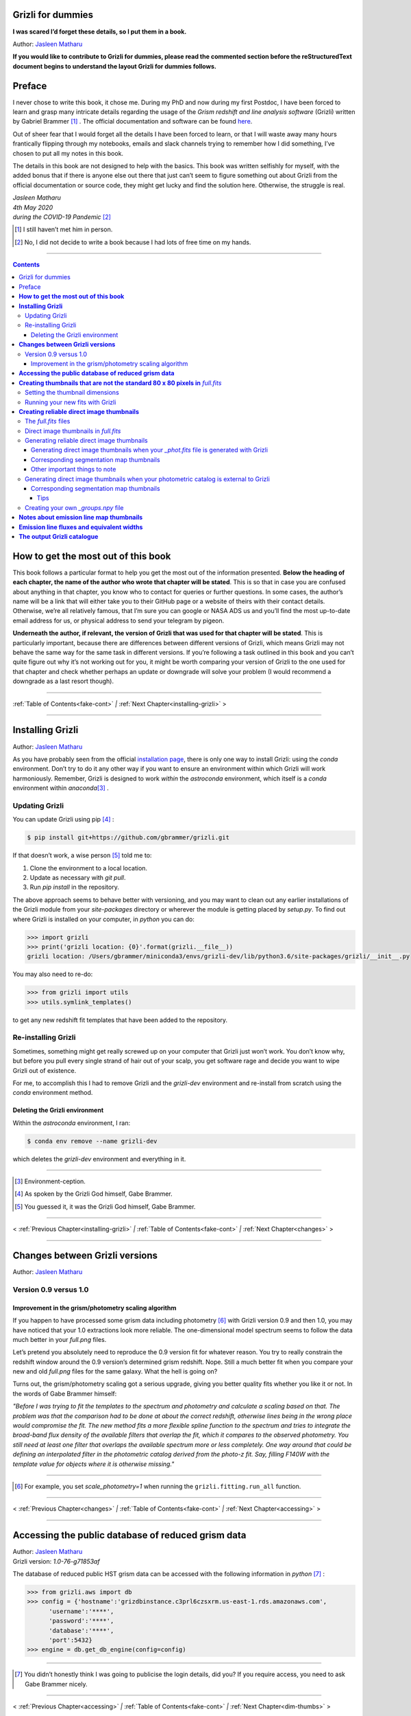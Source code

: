 .. raw:: html

   <!---
   Hello there! If you want to contribute to Grizli for dummies, please follow the
   following format when adding a chapter to the book:

   1. Below the heading of each chapter, the name of the author who wrote that
   chapter is stated. It's more helpful if you can make your name a link to your
   GitHub page or personal website, such that if a reader is confused about
   something written in the chapter, they know how to contact you for further
   questions.

   2. Underneath the Author name for each chapter, please state the Grizli version
   you used for the task explained in that chapter (if relevant). Reasons for doing
   this are explained in Chapter 1 of Grizli for dummies.

   3. Place your footnotes at the end of each chapter.

   4. Put a navigation bar at the end of your chapter (see existing examples).

   If you follow the above steps, it will really make the editing process easier
   for me -- thank you!

   Jasleen Matharu 11th June 2020
   -->

Grizli for dummies
==================

**I was scared I’d forget these details, so I put them in a book.**

Author: `Jasleen Matharu <https://github.com/jkmatharu>`__

**If you would like to contribute to Grizli for dummies, please read the
commented section before the reStructuredText document begins to understand the
layout Grizli for dummies follows.**


Preface
=======

I never chose to write this book, it chose me. During my PhD and now
during my first Postdoc, I have been forced to learn and grasp many
intricate details regarding the usage of the *Grism redshift and line
analysis software* (Grizli) written by Gabriel Brammer [#]_ . The official
documentation and software can be found
`here <https://grizli.readthedocs.io/en/master/>`__.

Out of sheer fear that I would forget all the details I have been forced
to learn, or that I will waste away many hours frantically flipping
through my notebooks, emails and slack channels trying to remember how I
did something, I’ve chosen to put all my notes in this book.

The details in this book are not designed to help with the basics. This
book was written selfishly for myself, with the added bonus that if
there is anyone else out there that just can’t seem to figure something
out about Grizli from the official documentation or source code, they
might get lucky and find the solution here. Otherwise, the struggle is
real.


| *Jasleen Matharu*
| *4th May 2020*
| *during the COVID-19 Pandemic* [#]_ 

.. [#] I still haven’t met him in person.
.. [#] No, I did not decide to write a book because I had lots of free time
  on my hands.

.. _fake-cont:

--------------


.. contents::


.. _this-book:

**How to get the most out of this book**
========================================

This book follows a particular format to help you get the most out of
the information presented. **Below the heading of each chapter, the name
of the author who wrote that chapter will be stated**. This is so that
in case you are confused about anything in that chapter, you know who to
contact for queries or further questions. In some cases, the author’s
name will be a link that will either take you to their GitHub page or a
website of theirs with their contact details. Otherwise, we’re all
relatively famous, that I’m sure you can google or NASA ADS us and
you’ll find the most up-to-date email address for us, or physical
address to send your telegram by pigeon.

**Underneath the author, if relevant, the version of Grizli that was
used for that chapter will be stated**. This is particularly important,
because there are differences between different versions of Grizli,
which means Grizli may not behave the same way for the same task in
different versions. If you’re following a task outlined in this book and
you can’t quite figure out why it’s not working out for you, it might be
worth comparing your version of Grizli to the one used for that chapter
and check whether perhaps an update or downgrade will solve your problem
(I would recommend a downgrade as a last resort though).

--------------

:ref:`Table of Contents<fake-cont>` `|` :ref:`Next Chapter<installing-grizli>` >

--------------

.. _installing-grizli:

**Installing Grizli**
=====================

Author: `Jasleen Matharu <https://github.com/jkmatharu>`__

As you have probably seen from the official `installation
page <https://grizli.readthedocs.io/en/master/grizli/install.html>`__,
there is only one way to install Grizli: using the `conda`
environment. Don’t try to do it any other way if you want to ensure an
environment within which Grizli will work harmoniously. Remember, Grizli
is designed to work *within* the `astroconda` environment, which
itself is a `conda` environment within `anaconda`\ [#]_ .

Updating Grizli
---------------

You can update Grizli using pip [#]_ :

.. code:: bash

		$ pip install git+https://github.com/gbrammer/grizli.git

If that doesn’t work, a wise person [#]_ told me to:

1. Clone the environment to a local location.

2. Update as necessary with `git pull`.

3. Run `pip install` in the repository.

The above approach seems to behave better with versioning, and you may
want to clean out any earlier installations of the Grizli module from
your `site-packages` directory or wherever the module is getting
placed by `setup.py`. To find out where Grizli is installed on your
computer, in `python` you can do:

.. code:: python

		>>> import grizli
		>>> print('grizli location: {0}'.format(grizli.__file__))
		grizli location: /Users/gbrammer/miniconda3/envs/grizli-dev/lib/python3.6/site-packages/grizli/__init__.py

You may also need to re-do:

.. code:: python

       >>> from grizli import utils
       >>> utils.symlink_templates()

to get any new redshift fit templates that have been added to the
repository.

Re-installing Grizli
--------------------

Sometimes, something might get really screwed up on your computer that
Grizli just won’t work. You don’t know why, but before you pull every
single strand of hair out of your scalp, you get software rage and
decide you want to wipe Grizli out of existence.

For me, to accomplish this I had to remove Grizli and the `grizli-dev`
environment and re-install from scratch using the `conda` environment
method.

Deleting the Grizli environment
~~~~~~~~~~~~~~~~~~~~~~~~~~~~~~~

Within the `astroconda` environment, I ran:

.. code:: bash

		$ conda env remove --name grizli-dev

which deletes the `grizli-dev` environment and everything in it.

--------------

.. [#] Environment-ception.
.. [#] As spoken by the Grizli God himself, Gabe Brammer.
.. [#] You guessed it, it was the Grizli God himself, Gabe Brammer.

--------------

< :ref:`Previous Chapter<installing-grizli>` `|` :ref:`Table of Contents<fake-cont>` `|` :ref:`Next Chapter<changes>` >

--------------

.. _changes:

**Changes between Grizli versions**
===================================

Author: `Jasleen Matharu <https://github.com/jkmatharu>`__

Version 0.9 versus 1.0
----------------------

Improvement in the grism/photometry scaling algorithm
~~~~~~~~~~~~~~~~~~~~~~~~~~~~~~~~~~~~~~~~~~~~~~~~~~~~~

If you happen to have processed some grism data including photometry [#]_ 
with Grizli version 0.9 and then 1.0, you may have noticed that your 1.0
extractions look more reliable. The one-dimensional model spectrum seems
to follow the data much better in your `full.png` files.

Let’s pretend you absolutely need to reproduce the 0.9 version fit for
whatever reason. You try to really constrain the redshift window around
the 0.9 version’s determined grism redshift. Nope. Still a much better
fit when you compare your new and old `full.png` files for the same
galaxy. What the hell is going on?

Turns out, the grism/photometry scaling got a serious upgrade, giving
you better quality fits whether you like it or not. In the words of Gabe
Brammer himself:

*"Before I was trying to fit the templates to the spectrum and
photometry and calculate a scaling based on that. The problem was that
the comparison had to be done at about the correct redshift, otherwise
lines being in the wrong place would compromise the fit. The new method
fits a more flexible spline function to the spectrum and tries to
integrate the broad-band flux density of the available filters that
overlap the fit, which it compares to the observed photometry. You still
need at least one filter that overlaps the available spectrum more or
less completely. One way around that could be defining an interpolated
filter in the photometric catalog derived from the photo-z fit. Say,
filling F140W with the template value for objects where it is otherwise
missing."*

--------------

.. [#] For example, you set `scale_photometry=1` when running the ``grizli.fitting.run_all`` function.

--------------

< :ref:`Previous Chapter<changes>` `|` :ref:`Table of Contents<fake-cont>` `|` :ref:`Next Chapter<accessing>` >

--------------

.. _accessing:

**Accessing the public database of reduced grism data**
=======================================================

| Author: `Jasleen Matharu <https://github.com/jkmatharu>`__
| Grizli version: `1.0-76-g71853af`

The database of reduced public HST grism data can be accessed with the
following information in `python` [#]_ :

.. code:: python

	>>> from grizli.aws import db
	>>> config = {'hostname':'grizdbinstance.c3prl6czsxrm.us-east-1.rds.amazonaws.com',
	      'username':'****',
	      'password':'****',
	      'database':'****',
	      'port':5432}
	>>> engine = db.get_db_engine(config=config)

--------------

.. [#] You didn’t honestly think I was going to publicise the login details, did you? If you require access, you need to ask Gabe Brammer nicely.

--------------

< :ref:`Previous Chapter<accessing>` `|` :ref:`Table of Contents<fake-cont>` `|` :ref:`Next Chapter<dim-thumbs>` >

--------------

.. _dim-thumbs:

**Creating thumbnails that are not the standard 80 x 80 pixels in** `full.fits`
===============================================================================

| Author: `Jasleen Matharu <https://github.com/jkmatharu>`__
| Grizli version: `1.0-76-g71853af`

In this chapter, I will walk you through how to create thumbnails in
your `full.fits` files with the dimensions of your choice.

If you already have existing `beams.fits` files you’ve generated, you
do not need to recreate them for this task, unless your beams aren’t
tall enough. For reference, I successfully created 189 x 189 pixel
thumbnails from existing beams that were used to create the standard 80
x 80 thumbnails in `full.fits`. What you will need is:

-  To load and initiate the relevant line templates for fitting the line
   fluxes:

   .. code:: python

		>>> templ0 = grizli.utils.load_templates(fwhm=1200, line_complexes=True,
		            stars=False, full_line_list=None,  continuum_list=None,
		            fsps_templates=True)

		>>> templ1 = grizli.utils.load_templates(fwhm=1200, line_complexes=False, 
			     stars=False, full_line_list=None, continuum_list=None,
		             fsps_templates=True)

-  **If you’re including photometry in your fit, do the following steps
   before the above**:

   1. Install `eazy-py <https://github.com/gbrammer/eazy-py>`__ (and
      import it in your `python` script with the line
      ``import eazy``), with the following parameters [#]_ defined in your
      `python` script:

      .. code:: python

                 params = {}
                 params['Z_STEP'] = 0.002
                 params['Z_MAX'] = 4
                 params['TEMPLATES_FILE'] = 'templates/fsps_full/tweak_fsps_QSF_12_v3.param'
                 params['PRIOR_FILTER'] = 205
                 params['MW_EBV'] = {'aegis':0.0066, 'cosmos':0.0148, 'goodss':0.0069, \
                                 'uds':0.0195, 'goodsn':0.0103}['goodsn']

   2. Acquire the `.translate` files for your field.

   3. Define the following parameters [#]_ for your field:

      .. code:: python

                 params['CATALOG_FILE'] = my_photometric_catalogue.cat
                 params['MAIN_OUTPUT_FILE'] = '{0}_3dhst.{1}.eazypy'.format('goodss', 'v4.4')

   4. Create a symlink to your `templates` directory with the
      following lines of `python` code:

      .. code:: python

                 import os
                 eazy.symlink_eazy_inputs(path=os.path.dirname(eazy.__file__)+'/data')

   5. Run the following line of `python` code:

      .. code:: python

                 ez = eazy.photoz.PhotoZ(param_file=None, translate_file=translate_file,
                         zeropoint_file=None, params=params, load_prior=True, load_products=False)

   6. **Then, after loading and initiating your line templates as shown
      in the first bullet point, run**:

      .. code:: python

                 from grizli.pipeline import photoz
                 ep = photoz.EazyPhot(ez, grizli_templates=templ0, zgrid=ez.zgrid)

.. _set-dimensions:

Setting the thumbnail dimensions
--------------------------------

The next line of code I’m going to show you is **the** line of the code.
The line of code that will allow you to fiddle with the properties of
your output thumbnails in `full.fits`. The default setting leads to
thumbnails in `full.fits` with a pixel scale of 0.1" and dimensions of
80 x 80 pixels:

.. code:: python

       pline = {'kernel': 'point', 'pixfrac': 0.2, 'pixscale': 0.1, 'size': 8, 'wcs': None}

Now, for different thumbnail dimensions, all you need to do is change
the value of `size`. With `pixscale=0.1`, an 8" x 8" thumbnail is 80
x 80 pixels. So, for example, if I wanted thumbnails with dimensions 189
x 189 pixels, I would set `size=18.9`.

Running your new fits with Grizli
---------------------------------

If you’re including photometry, then you must first do:

Otherwise...

--------------

.. [#] The values shown for the parameters are just examples. They may not
  be relevant to your particular data.
.. [#] The values shown for the parameters are just examples. They may not
  be relevant to your particular data.

--------------

< :ref:`Previous Chapter<dim-thumbs>` `|` :ref:`Table of Contents<fake-cont>` `|` :ref:`Next Chapter<reliable-thumbs>` >

--------------

.. _reliable-thumbs:

**Creating reliable direct image thumbnails**
=============================================

| Author: `Jasleen Matharu <https://github.com/jkmatharu>`__
| Grizli version: `1.0-76-g71853af` and `1.0.dev1458`


.. _full-fits-files:

The `full.fits` files
-----------------------

When one has run Grizli from end-to-end, perhaps following the
`Grizli-Pipeline <https://github.com/gbrammer/grizli/blob/master/examples/Grizli-Pipeline.ipynb>`__
notebook, you will find that you will have `root_id.full.fits` files
in your `root/Extractions/` folder. These contain thumbnails of the
direct images, emission line maps and associated contamination, weight [#]_ ,
PSFs and segmentation maps for the source in the field = `root` with
Object ID = `id`. These have been designed to work with
`GALFIT <https://users.obs.carnegiescience.edu/peng/work/galfit/galfit.html>`__.

.. _direct-image-full:

Direct image thumbnails in `full.fits`
----------------------------------------

Note, the direct image thumbnails in `full.fits` are in units of
electrons per second, but the emission line map thumbnails are in units
of 10\ :sup:`-17` ergs s\ :sup:`-1` cm\ :sup:`-2`. To convert the direct image thumbnails to the
same units as the emission line maps, you need the relevant `PHOTPLAM`
and `PHOTFLAM` values. These can be found as keywords in the header of
the direct image thumbnail extension (`DSCI`) in `full.fits`. If
not, this `StScI
website <https://www.stsci.edu/hst/instrumentation/wfc3/data-analysis/photometric-calibration/ir-photometric-calibration>`__
tabulates the values for the relevant HST filters.

**If you are conducting a study where you need to directly compare the
direct image thumbnails to the emission line map thumbnails, you cannot
use the direct image thumbnails in the** `root_id.full.fits` **files**.
This is because the direct images have been “blotted” [#]_ from the full
mosaic without accounting for the correct variance of the parent image.
The most reliable direct images can be generated by:

"*drizzling them from the original direct image FLTs to the same WCS and
with the same drizzle parameters used to generate the line map. The*
``grizli.aws.aws_drizzler.drizzle_images`` *function can help with
this."* [#]_ 

The above is not as straightforward as the author of this chapter
thought.

Generating reliable direct image thumbnails
-------------------------------------------

.. _with-phot:

Generating direct image thumbnails when your `_phot.fits` file is generated with Grizli
~~~~~~~~~~~~~~~~~~~~~~~~~~~~~~~~~~~~~~~~~~~~~~~~~~~~~~~~~~~~~~~~~~~~~~~~~~~~~~~~~~~~~~~~~

To accomplish this monumental task, you will need to run the
``auto_script.make_rgb_thumbnails`` function in the `root/Prep/`
directory and you will need the following files in your `root/Prep/`
directory for it to work:

-  The necessary [#]_ `flt.fits` [#]_ files in the `root/Prep/` directory.
   **If you are not sure about this, please check how you queried the
   HST archive when doing your Grizli extractions. For the most reliable
   direct image thumbnails, you need ALL the available** `flt.fits`
   **files available for your field, not necessarily those pertaining to
   your proposal ID (especially for well-studied fields such as those in
   3D-HST/CANDELS). If you know you’ve added new** `flt.fits` **files
   since doing your Grizli run, you need to generate a new**
   `root_groups.npy` **file — read** :ref:`this section <create-groups-file>` **NOW.**

-  The `root_phot.fits` file in the `root/Prep/` directory.

-  The `root_visits.npy` file in the `root/Prep/` directory.

-  The `root-ir_seg.fits` file to be in your `root/Prep/` directory
   (if you want a corresponding segmentation map thumbnail to be
   generated).

Reliable direct image thumbnails can be created with the function
``auto_script.make_rgb_thumbnails``. An example of its usage can be seen
in `In [40]:` of the
`Grizli-Pipeline <https://github.com/gbrammer/grizli/blob/master/examples/Grizli-Pipeline.ipynb>`__
notebook. For a given field (or `root`), you will need to run this
function in the `root/Prep/` directory. If you set the keyword
`use_line_wcs = True`, the function will look in `root/Extractions/`
for the `full.fits` files associated with the object IDs you request
and match the WCS and drizzle parameters of the thumbnails to those of
the `LINE` extensions. Also, set the keyword `skip = False` if the
function doesn’t do anything, since `skip = True` will skip over objects
where a `root_id.thumb.fits` file already exists. The
`root_id.thumb.fits` files will be saved in the `root/Prep/`
directory.

For example, to make a single thumbnail for one of the objects in the
`Grizli-Pipeline <https://github.com/gbrammer/grizli/blob/master/examples/Grizli-Pipeline.ipynb>`__
demo, run [#]_:

.. code:: python

	auto_script.make_rgb_thumbnails(root=‘j033216m2743’, ids=[424], use_line_wcs=True) 
 

However, the story does not end there.

Corresponding segmentation map thumbnails
~~~~~~~~~~~~~~~~~~~~~~~~~~~~~~~~~~~~~~~~~

You may suddenly realise you need corresponding segmentation maps for
your newly-generated direct image thumbnails [#]_ . Have no fear, you can
generate them when you run ``auto_script.make_rgb_thumbnails`` as
explained above, but you need to set the keyword
`make_segmentation_figure=True`. For a segmentation map to be
successfully generated, you need the `root-ir_seg.fits` file to be in
your `root/Prep/` directory.

Other important things to note
~~~~~~~~~~~~~~~~~~~~~~~~~~~~~~

-  By default, the `min_filters` keyword is set to `2`. Sometimes,
   you only have imaging for the object in one filter. So if you want
   ``auto_script.make_rgb_thumbnails`` to work in that instance, you’ll
   need to explicitly set `min_filters = 1`.

.. _without-phot:

Generating direct image thumbnails when your photometric catalog is external to Grizli
---------------------------------------------------------------------------------------

To accomplish this task, you will need to run the
``grizli.aws.aws_drizzler.drizzle_images`` in your `root/Prep/`
directory and you will need the following files for it to work:

-  The necessary [#]_ `flt.fits` [#]_ files in the `root/Prep/` directory.

-  The `_groups.npy` file in your `root/Prep/` directory.

-  The segmentation map for your field in the `root/Prep/` directory
   (if you want a corresponding segmentation map thumbnail).

-  The photometric catalog for your field, **with the Object ID column
   named as** `'number'` [#]_ (if you want a corresponding segmentation
   map thumbnail).

The method to create reliable direct image thumbnails outlined in :ref:`the
previous sub-section <with-phot>` will only work if you used a
photometric catalog that was generated by Grizli (a `root_phot.fits`
file in your `root/Prep/` directory) throughout your reduction
process. If this is not the case, then you my friend, are in a bit of a
pickle [#]_ .

No you’re not. You have another option. In certain cases, you will not
need Grizli to generate a photometric catalog, because you’re working on
a well-studied field which already has a much more complete, external
photometric catalog. You may think “Aw, heck. Let me just use Grizli to
create it anyway." **No. Stop.** For well-studied fields such as those
part of CANDELS and/or 3D-HST – or any other field that has obtained HST
imaging external to grism programs – this may be problematic. It all
depends on how you queried the HST archive when you ran Grizli on your
dataset (look at the section”Query the HST archive" on `In [5]:` of
the
`Grizli-Pipeline <https://github.com/gbrammer/grizli/blob/master/examples/Grizli-Pipeline.ipynb>`__
notebook.). Did you just extract the data based on your Proposal ID? Did
you use the overlap query and if you did, did you make sure you obtained
ALL the possible relevant imaging for your objects of interest? If you
did not query the HST archive for ALL the relevant HST imaging for your
targets in existence, then the mosaics Grizli will construct from these
– on which Grizli runs SExtractor to generate its `root_phot.fits`
file – will be incomplete. You need to query the HST archive again,
making sure to download ALL the necessary `flt.fits` files
corresponding to the filter you want the direct image to be in. Then,
you can either:

1. Use Grizli to generate a new `root_phot.fits` file, or

2. Use an existing photometric catalog (if it exists).

Well don’t just stare at me, hoping I’ll make the decision for you. I’m
now going to explain how you can generate reliable direct image
thumbnails using an existing photometric catalog, assuming you have now
downloaded all the relevant `flt.fits` files you need **and have
generated your** `_groups.npy` **file. If not, go read** :ref:`this section <create-groups-file>` **now.** You can join me back here
afterwards.

When you have an existing photometric catalog, it is best to by-pass the
whole process of constructing the `root_phot.fits` file with Grizli
and run the ``grizli.aws.aws_drizzler.drizzle_images``\ [#]_ function by
hand.

So, "how do I run this function?!", I hear you scream. Below I show you
how I call the function:

.. code:: python

   from grizli.aws import aws_drizzler

   new_thumbnail=aws_drizzler.drizzle_images(label=label_name, ra=RA, dec=DEC, master=field,
                   single_output=True, make_segmentation_figure=False, pixscale=0.1,
                   pixfrac=0.2, size=18.9, filters=['f105w'], remove=False, include_ir_psf=True)

-  `label_name` is the name of the output files you want. For me it
   was the `field` name followed by the Object ID number. e.g.
   `‘ERSPRIME_42362’`. But you can set this to whatever you fancy.

-  `field` is just the field name, for me it was `‘ERSPRIME’`.
   Again, as far as I can see, the user can set this to whatever they
   want.

-  No idea what `single_output` is [#]_ .

-  Now, it may seem strange to you that I set
   `make_segmentation_figure = False`. I want to generate segmentation
   map thumbnails, but when I set this to `True`, my segmentation map
   thumbnails were not generated. This is because Grizli tries to find
   the segmentation map in the cloud and not the local directory. I
   explain in :ref:`this subsection <without-phot-seg>` how to
   generate the segmentation map thumbnail when your segmentation map is
   in your local directory.

-  The `pixscale`, `pixfrac` and `size` arguments are the ones you
   need to be careful about here. In the instance where you have a
   photometric catalog generated by Grizli (see :ref:`this
   section <with-phot>`), these arguments were taken care of for
   you because you ran that function on the `full.fits` files and
   could just set the argument `use_line_wcs = True`. The function
   would then just use the drizzle parameters of the `LINE` extensions
   in `full.fits` and generate direct image thumbnails with these
   drizzle parameters. Not here. **Here you need to make sure you are
   setting the correct drizzle parameters**. If you are not sure what
   these are, you should look back at (or find out) the value of these
   parameters when you generated your `full.fits` files (for an
   example, see :ref:`this section <set-dimensions>`). Alternatively, you
   should be able to find `PIXFRAC` and `PIXASEC` keywords in the
   headers of almost all the extensions in `full.fits`. Similarly to
   get the size, just multiply the value for `NAXIS1` in the header by
   the `PIXASEC`.

-  You can specify which `filters` you want direct images for. If you
   don’t specify this, the function will generate direct image
   thumbnails in all filters available for that object, which means you
   need to make sure ALL the `flt.fits` file for that object/field are
   present in your `root/Prep/` directory. Otherwise, you will only
   need the ones corresponding to the filter you specify.

-  If `remove = True`, the function will delete the `flt.fits` files
   it uses after it has run.

-  If you would like a corresponding PSF thumbnail, you should set
   `include_ir_psf = True`. [#]_ 

.. _without-phot-seg:

Corresponding segmentation map thumbnails
~~~~~~~~~~~~~~~~~~~~~~~~~~~~~~~~~~~~~~~~~

As mentioned in the :ref:`above section <without-phot>`, setting
`make_segmentation_figure = True` when running the function
``grizli.aws.aws_drizzler.drizzle_images`` did not generate a
segmentation map thumbnail for me. To generate my segmentation map
thumbnails, I ran the function
``grizli.aws.aws_drizzler.segmentation_figure`` *after* I ran
``grizli.aws.aws_drizzler.drizzle_images``, like so:

.. code:: python

       segmap = aws_drizzler.segmentation_figure(label_name, cat_phot, seg_file)

-  `cat_phot` is your photometric catalog. Remember, **for your
   segmentation map thumbnail to be generated, the Object ID column
   needs to have the title** `number` [#]_ .

-  `seg_file` is the filename of your segmentation map `.fits` file.
   I put this file in my `root/Prep/` directory.

Tips
^^^^

| For me, after generating the relevant files, the functions
  ``grizli.aws.aws_drizzler.drizzle_images`` and
| ``grizli.aws.aws_drizzler.segmentation_figure`` would sometimes break.
  This breaking was unrelated to the generation of the relevant
  thumbnails. So to ensure the functions ran on my entire sample in my
  code, I used the python ``try`` and ``except`` conditions like so:

::

       flag=False
       try:
           new_thumbnail = aws_drizzler.drizzle_images(label=label_name, ra=RA, dec=DEC,
                                        master=field, single_output=True,
                                        make_segmentation_figure=False,
                                        pixscale=0.1, pixfrac=0.2, size=18.9, 
                                        filters=['f105w'],
                                        remove=False, include_ir_psf=True)

       except:
           flag=True

       flag=False

       try:
           segmap = aws_drizzler.segmentation_figure(label_name, cat_phot, seg_file)
       except:
           flag=True



.. _create-groups-file:

Creating your own `_groups.npy` file
--------------------------------------

If you are working on a well-studied field, like, I don’t know, maybe
one of the 3D-HST/CANDELS fields [#]_ , you may need to generate a new
`_groups.npy` file to obtain the most reliable direct image
thumbnails. This all depends on how you queried the HST archive for your
Grizli run (look at the section "Query the HST archive" on `In [5]:`
of the
`Grizli-Pipeline <https://github.com/gbrammer/grizli/blob/master/examples/Grizli-Pipeline.ipynb>`__
notebook.). Did you just extract the data based on your Proposal ID? Did
you use the overlap query and if you did, did you make sure you obtained
ALL the possible relevant imaging for your objects of interest? **The
instructions in** :ref:`this chapter <with-phot>` **implicitly
assume that if your** `_phot.fits` **file was generated with Grizli, it
was generated using all the HST imaging available for that field in that
filter.** This may not be the case, so I implore you, for what feels
like the millionth time, to go back and check you have all the necessary
`_flt.fits` files in existence for the filter within which you want to
create reliable direct image postage stamps. If you are using the method
outlined in :ref:`this chapter <with-phot>` to create your reliable
direct image postage stamps, as far as I am aware, the `_groups.npy`
can be used interchangeably with the `_visits.npy` file. So if you
have to generate a new `_groups.npy` file (as is about to be
explained), you should be able to use it instead of the `_visits.npy`
file. Just make sure you get rid of the old file, or move it into a
different directory.

Once you have downloaded all the necessary `_flt.fits` files, the
`python` function below [#]_ will generate your new `_groups.npy` in
the local directory, with an example at the end of how to call it:

::

   import os
   import numpy as np

   field = 'my_beautiful_fieldname'

   def make_local_groups(path_to_flt='./', verbose=True, output_file='local_filter_groups.npy'):
       """
       Make a "groups" dictionary with lists of FLT exposures separated by
       filter.
       """
       import glob

       import astropy.io.fits as pyfits
       import astropy.wcs as pywcs

       from shapely.geometry import Polygon

       from grizli import utils

       # FLT files
       files = glob.glob(os.path.join(path_to_flt, '*fl[tc].fits'))
       files.sort()

       groups = {}
       for file in files:

           im = pyfits.open(file)

           # THE FOLLOWING LINE NEEDS TO HAVE .LOWER() AT THE END OTHERWISE
           # THE RESULTING FILE WON'T WORK
           filt = utils.get_hst_filter(im[0].header).lower()

           # UVIS
           if ('_flc' in file) & os.path.basename(file).startswith('i'):
               filt += 'U'

           if filt not in groups:
               groups[filt] = {}
               groups[filt]['filter'] = filt
               groups[filt]['files'] = []
               groups[filt]['footprints'] = []
               groups[filt]['awspath'] = []

           fpi = None
           for i in [1,2]:
               if ('SCI',i) in im:
                   wcs = pywcs.WCS(im['SCI',i].header, fobj=im)
                   if fpi is None:
                       fpi = Polygon(wcs.calc_footprint())
                   else:
                       fpi = fpi.union(Polygon(wcs.calc_footprint()))

           groups[filt]['files'].append(file)
           groups[filt]['footprints'].append(fpi)
           groups[filt]['awspath'].append(None)

           if verbose:
               cosd = np.cos(wcs.wcs.crval[1]/180*np.pi)
               print('{0} {1:>7} {2:.1f}'.format(file, filt, fpi.area*cosd*3600))

       if output_file is not None:
           np.save(output_file, [groups])

       return groups


   new_group_file = make_local_groups(path_to_flt='', verbose=True, 
                                      output_file=field+'_filter_groups.npy')

Obviously change the default field name otherwise you’re going to look
like a right idiot.

--------------

.. [#] The `DWHT` and `LINEWHT` extensions are indeed inverse variance
  maps, where σ = 1 / √weight. σ can be used as a sigma image with
  GALFIT.
.. [#] Going from the *undistorted* mosaic to a distorted mosaic is
  “blotting”. Going in the opposite direction is “drizzling”. The
  individual images that get spat out of the Telescope are drizzled to
  some tangent point, leading to an undistorted mosaic. In
  `full.fits`, the `DSCI` image you see has been taken from the
  undistorted mosaic and put back into a distorted frame. So basically,
  the pixel positions (and probably the pixel values) in the `DSCI`
  `full.fits` extension are not reliable. Still don’t understand? Well
  don’t shoot the messenger.
.. [#] As spoken by the Grizli God himself, Gabe Brammer.
.. [#] At least the ones corresponding to the filter for which you want
  direct image thumbnail for. Note, in older (before ~May 2020) versions
  of Grizli, you would have needed ALL the `flt.fits` files for a
  particular field, otherwise the code would break.
.. [#] These files contain images of each HST pointing/exposure.
.. [#] As spoken by the Grizli God himself, Gabe Brammer.
.. [#] This most definitely was not me.
.. [#] You only need the `flt.fits` files corresponding to the filter you
  want the direct image to be in.
.. [#] These files contain images of each HST pointing/exposure.
.. [#] Otherwise the segmentation map thumbnail will not be generated.
  It’s just the way of the code, deal with it.
.. [#] No, not a `python` pickle.
.. [#] So that’s what Gabe meant in :ref:`this
  section <direct-image-full>`!
.. [#] A reminder that this book wasn’t written by people who wrote
  Grizli.
.. [#] If a PSF thumbnail is not generated, check you have the relevant
  PSF files in your `grizli/CONF` directory and can open them. For
  example, when generating F105W reliable direct image thumbnails, I
  needed to be able to open the file `PSFSTD_WFC3IR_F105W.fits`. Mine
  for some reason was corrupt :( .
.. [#] Otherwise the segmentation map thumbnail will not be generated.
  It’s just the way of the code, deal with it.
.. [#] This most definitely did not happen to me.
.. [#] As generously given to me (and then adapted by me) by our Grizli
  God, Gabe Brammer.

--------------

< :ref:`Previous Chapter<reliable-thumbs>` `|` :ref:`Table of Contents<fake-cont>` `|` :ref:`Next Chapter<emission-maps>` >

--------------

.. _emission-maps:

**Notes about emission line map thumbnails**
============================================

| Author: `Jasleen Matharu <https://github.com/jkmatharu>`__
| Grizli version: `1.0-76-g71853af`

-  Pixel values are in units of 10\ :sup:`-17` ergs s\ :sup:`-1` cm\ :sup:`-2`.

-  You do not need to apply the associated contamination maps to them –
   the `CONTAM` maps just show you where the contamination is. The
   contamination has already been removed [#]_ from the `LINE` extensions.

--------------

.. [#] If there is residual contamination left in the `LINE` extension, this means Grizli failed to remove it. You may have to apply your own contamination removal techniques or if possible, see if you can use the associated `CONTAM` map to mask the problematic regions.

--------------

< :ref:`Previous Chapter<emission-maps>` `|` :ref:`Table of Contents<fake-cont>` `|` :ref:`Next Chapter<fluxes-widths>` >

--------------


.. _fluxes-widths:


**Emission line fluxes and equivalent widths**
==============================================

| Author: `Jasleen Matharu <https://github.com/jkmatharu>`__
| Grizli version: `1.0-76-g71853af`

In older versions of Grizli, Grizli used to spit out a catalog with line flux *and* equivalent width measurements. A description of the keywords for equivalent widths in such catalogs can be found in :ref:`this chapter <output-catalog>`. In newer versions, such as the one used for this chapter (yep, why don't you glance back up near the title of this chapter to check), only line fluxes and their errors are stated in the output catalog. The equivalent widths seem to have vanished. Gah!

No they haven't. The rest-frame equivalent widths (including their 16th, 50th and 84th percentiles) along with their errors can be found in the header of the `COVAR` extension in `full.fits` (see :ref:`this section <full-fits-files>` for more on `full.fits` files). You will also find *all* the line fluxes and their errors there too for that particular source. Emission line fluxes and their errors can also be found in the headers of their corresponding `LINE` extensions in `full.fits`.

--------------

< :ref:`Previous Chapter<fluxes-widths>` `|` :ref:`Table of Contents<fake-cont>` `|` :ref:`Next Chapter<output-catalog>` >

--------------

.. _output-catalog:

**The output Grizli catalogue** [#]_ 
====================================

Author: `Jasleen Matharu <https://github.com/jkmatharu>`__

-  `ew50_Ha` is the median of the Hα equivalent width Probability
   Density Function (PDF).

-  `ewhw_Ha` is the "half-width", so something like the 1σ uncertainty
   on `ew50_Ha`.


Grizli does not fit for resolved lines in the grism spectra, so there is
no parameter for the velocity line width. For all but broad-line AGN
(approximately ≥ 1000 km s\ :sup:`-1`), the lines are unresolved [#]_ .

--------------

.. [#] Yes, I am British. The word 'catalogue' does not end at the 'g', obviously \*eye roll\*.  
.. [#] All of the above, as said by the Grizli God himself, Gabe Brammer.

--------------

< :ref:`Previous Chapter<output-catalog>` `|` :ref:`Table of Contents<fake-cont>` `|`

--------------
